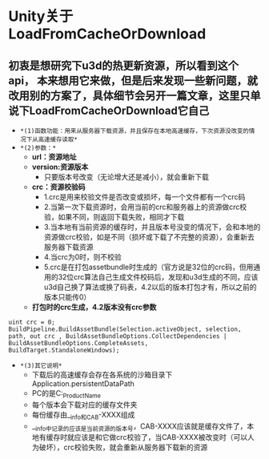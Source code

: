 * Unity关于LoadFromCacheOrDownload
** 初衷是想研究下u3d的热更新资源，所以看到这个api， 本来想用它来做，但是后来发现一些新问题，就改用别的方案了，具体细节会另开一篇文章，这里只单说下LoadFromCacheOrDownload它自己
+ =*(1)函数功能：用来从服务器下载资源，并且保存在本地高速缓存，下次资源没改变的情况下从高速缓存读取*=
+ =*(2)参数：*=
  + *url：资源地址*
  + *version:资源版本*
    + 只要版本号改变（无论增大还是减小），就会重新下载
  + *crc：资源校验码*
    + 1.crc是用来校验文件是否改变或损坏，每一个文件都有一个crc码
    + 2.当第一次下载资源时，会用当前的crc和服务器上的资源做crc校验，如果不同，则返回下载失败，相同才下载
    + 3.当本地有当前资源的缓存时，并且版本号没变的情况下，会和本地的资源做crc校验，如是不同（损坏或下载了不完整的资源），会重新去服务器下载资源
    + 4.当crc为0时，则不校验
    + 5.crc是在打包assetbundle时生成的（官方说是32位的crc码，但用通用的32位crc算法自己生成文件校码后，发现和u3d生成的不同，应该u3d自己换了算法或换了码表，4.2以后的版本打包才有，所以之前的版本只能传0）
  + *打包时的crc生成，4.2版本没有crc参数*
#+BEGIN_SRC C++
    uint crc = 0;
    BuildPipeline.BuildAssetBundle(Selection.activeObject, selection, path, out crc , BuildAssetBundleOptions.CollectDependencies | BuildAssetBundleOptions.CompleteAssets, BuildTarget.StandaloneWindows);
#+END_SRC

+ =*(3)其它说明*=
  + 下载后的高速缓存会存在各系统的沙箱目录下Application.persistentDataPath
  + PC的是C:\Users\用户名\AppData\LocalLow\Unity\WebPlayer\Cache\CompanyName_ProductName
  + 每个版本会下载对应的缓存文件夹
  + 每份缓存由__info和CAB-XXXX组成
  + __info中记录的应该是当前资源的版本号，CAB-XXXX应该就是缓存文件了，本地有缓存时就应该是和它做crc校验了，当CAB-XXXX被改变时（可以人为破坏），crc校验失败，就会重新从服务器下载新的资源
